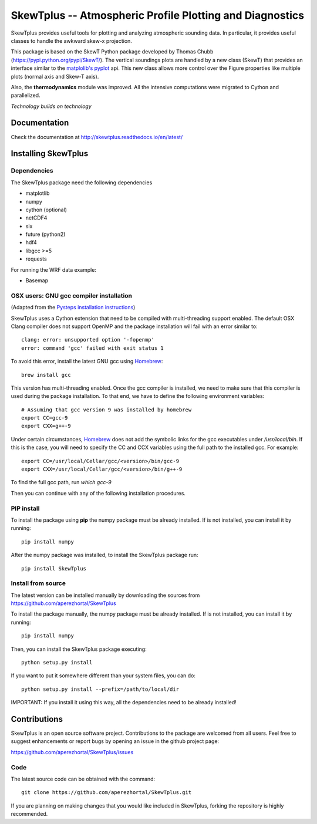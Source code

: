 =========================================================
SkewTplus -- Atmospheric Profile Plotting and Diagnostics
=========================================================

SkewTplus provides useful tools for plotting and analyzing atmospheric sounding data.
In particular, it provides useful classes to handle the awkward skew-x projection.
        
This package is based on the SkewT Python package developed by Thomas Chubb
(https://pypi.python.org/pypi/SkewT/).
The vertical soundings plots are handled by a new class (SkewT) that provides an
interface similar to the `matplolib's pyplot <http://matplotlib.org/api/pyplot_api.html>`_ api.
This new class allows more control over the Figure properties like multiple plots (normal axis and Skew-T axis).

Also, the **thermodynamics** module was improved.
All the intensive computations were migrated to Cython and parallelized.

*Technology builds on technology*

Documentation
=============

Check the documentation at http://skewtplus.readthedocs.io/en/latest/

Installing SkewTplus
====================

Dependencies
------------

The SkewTplus package need the following dependencies

* matplotlib
* numpy
* cython (optional)
* netCDF4
* six
* future (python2)
* hdf4
* libgcc >=5
* requests

For running the WRF data example:

* Basemap


OSX users: GNU gcc compiler installation
----------------------------------------

(Adapted from the `Pysteps installation instructions <https://pysteps.readthedocs.io/en/latest/user_guide/install_pysteps.html#osx-users>`_)

SkewTplus uses a Cython extension that need to be compiled with multi-threading
support enabled.
The default OSX Clang compiler does not support OpenMP and the package installation
will fail with an error similar to::

    clang: error: unsupported option '-fopenmp'
    error: command 'gcc' failed with exit status 1

To avoid this error, install the latest GNU gcc using
Homebrew_::

    brew install gcc

.. _Homebrew: https://brew.sh/

This version has multi-threading enabled. Once the gcc compiler is installed, we need
to make sure that this compiler is used during the package installation.
To that end, we have to define the following environment variables::

    # Assuming that gcc version 9 was installed by homebrew
    export CC=gcc-9
    export CXX=g++-9



Under certain circumstances, Homebrew_ does not add the symbolic links for the
gcc executables under `/usr/local/bin`.
If this is the case, you will need to specify the CC and CCX variables using the full
path to the installed gcc. For example::

    export CC=/usr/local/Cellar/gcc/<version>/bin/gcc-9
    export CXX=/usr/local/Cellar/gcc/<version>/bin/g++-9

To find the full gcc path, run `which gcc-9`

Then you can continue with any of the following installation procedures.
 

PIP install
-----------

To install the package using **pip** the numpy package must be already installed.
If is not installed, you can install it by running::

    pip install numpy

After the numpy package was installed, to install the SkewTplus package run::

    pip install SkewTplus


Install from source
-------------------

The latest version can be installed manually by downloading the sources from
https://github.com/aperezhortal/SkewTplus

To install the package manually, the numpy package must be already installed.
If is not installed, you can install it by running::

    pip install numpy
    
Then, you can install the SkewTplus package executing::

    python setup.py install

If you want to put it somewhere different than your system files, you can do::

    python setup.py install --prefix=/path/to/local/dir

IMPORTANT: If you install it using this way, all the dependencies need to be already installed! 


Contributions
=============

SkewTplus is an open source software project.
Contributions to the package are welcomed from all users.
Feel free to suggest enhancements or report bugs by opening an issue in the github project page: 

https://github.com/aperezhortal/SkewTplus/issues


Code
----

The latest source code can be obtained with the command::

    git clone https://github.com/aperezhortal/SkewTplus.git

If you are planning on making changes that you would like included in SkewTplus,
forking the repository is highly recommended.






